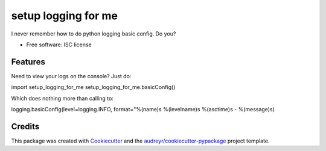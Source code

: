 ===============================
setup logging for me
===============================

I never remember how to do python logging basic config. Do you?


* Free software: ISC license

Features
--------

Need to view your logs on the console? Just do:

import setup_logging_for_me
setup_logging_for_me.basicConfig()

Which does nothing more than calling to:

logging.basicConfig(level=logging.INFO, format="%(name)s %(levelname)s %(asctime)s - %(message)s)



Credits
---------

This package was created with Cookiecutter_ and the `audreyr/cookiecutter-pypackage`_ project template.

.. _Cookiecutter: https://github.com/audreyr/cookiecutter
.. _`audreyr/cookiecutter-pypackage`: https://github.com/audreyr/cookiecutter-pypackage
